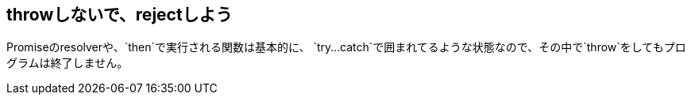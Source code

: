 [[not-throw-use-reject]]
== throwしないで、rejectしよう

Promiseのresolverや、`then`で実行される関数は基本的に、
`try...catch`で囲まれてるような状態なので、その中で`throw`をしてもプログラムは終了しません。


